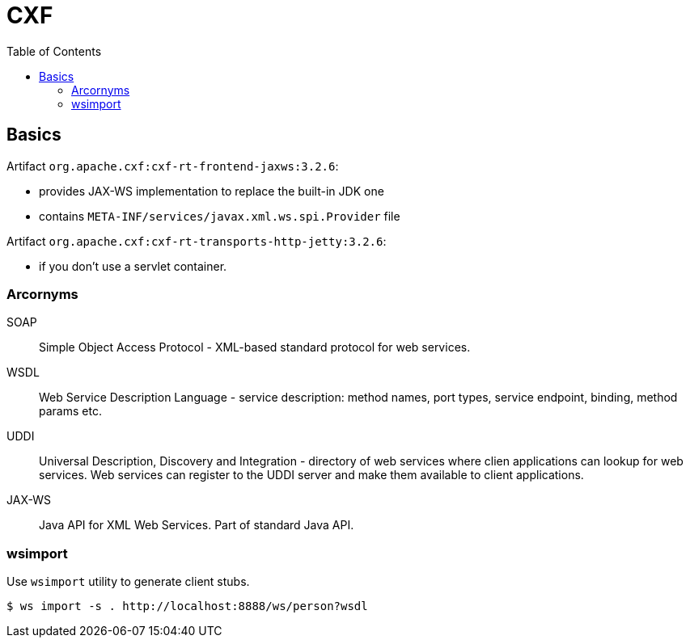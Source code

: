 = CXF
:doc-root: https://jdata.pl/notes
:toc: left
:toclevels: 4
:tabsize: 4
:docinfo1:
:icons: font

== Basics

Artifact `org.apache.cxf:cxf-rt-frontend-jaxws:3.2.6`:

* provides JAX-WS implementation to replace the built-in JDK one
* contains `META-INF/services/javax.xml.ws.spi.Provider` file

Artifact `org.apache.cxf:cxf-rt-transports-http-jetty:3.2.6`:

* if you don't use a servlet container.

=== Arcornyms

SOAP::
 Simple Object Access Protocol - XML-based standard protocol
 for web services.

WSDL::
 Web Service Description Language - service description: method
 names, port types, service endpoint, binding, method params etc.

UDDI::
 Universal Description, Discovery and Integration - directory
 of web services where clien applications can lookup for web
 services. Web services can register to the UDDI server and make
 them available to client applications.

JAX-WS::
 Java API for XML Web Services. Part of standard Java API.

=== wsimport

Use `wsimport` utility to generate client stubs.

 $ ws import -s . http://localhost:8888/ws/person?wsdl

